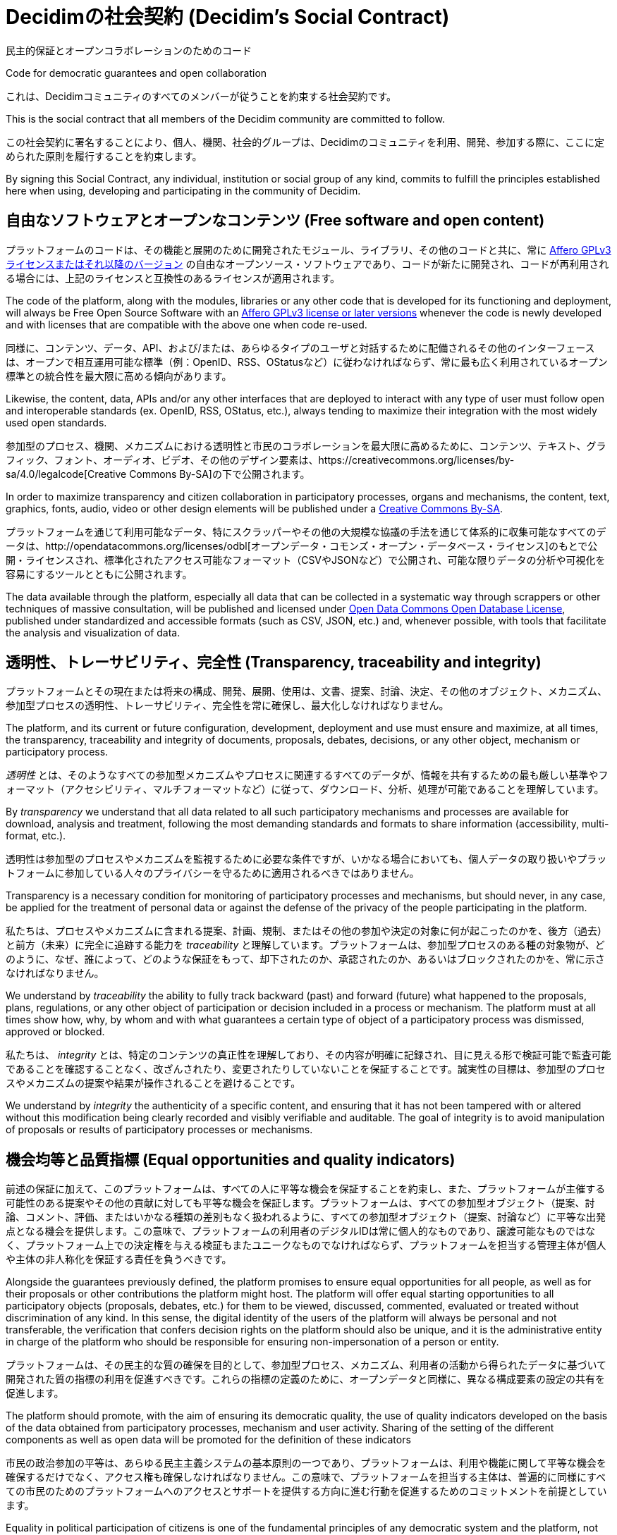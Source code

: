 = Decidimの社会契約 (Decidim's Social Contract)

民主的保証とオープンコラボレーションのためのコード

Code for democratic guarantees and open collaboration

これは、Decidimコミュニティのすべてのメンバーが従うことを約束する社会契約です。

This is the social contract that all members of the Decidim community are committed to follow.

この社会契約に署名することにより、個人、機関、社会的グループは、Decidimのコミュニティを利用、開発、参加する際に、ここに定められた原則を履行することを約束します。

By signing this Social Contract, any individual, institution or social group of any kind, commits to fulfill the principles established here when using, developing and participating in the community of Decidim.

== 自由なソフトウェアとオープンなコンテンツ (Free software and open content)

プラットフォームのコードは、その機能と展開のために開発されたモジュール、ライブラリ、その他のコードと共に、常に https://www.gnu.org/licenses/agpl-3.0.en.html[Affero GPLv3ライセンスまたはそれ以降のバージョン] の自由なオープンソース・ソフトウェアであり、コードが新たに開発され、コードが再利用される場合には、上記のライセンスと互換性のあるライセンスが適用されます。

The code of the platform, along with the modules, libraries or any other code that is developed for its functioning and deployment, will always be Free Open Source Software with an https://www.gnu.org/licenses/agpl-3.0.en.html[Affero GPLv3 license or later versions] whenever the code is newly developed and with licenses that are compatible with the above one when code re-used.

同様に、コンテンツ、データ、API、および/または、あらゆるタイプのユーザと対話するために配備されるその他のインターフェースは、オープンで相互運用可能な標準（例：OpenID、RSS、OStatusなど）に従わなければならず、常に最も広く利用されているオープン標準との統合性を最大限に高める傾向があります。

Likewise, the content, data, APIs and/or any other interfaces that are deployed to interact with any type of user must follow open and interoperable standards (ex. OpenID, RSS, OStatus, etc.), always tending to maximize their integration with the most widely used open standards.

参加型のプロセス、機関、メカニズムにおける透明性と市民のコラボレーションを最大限に高めるために、コンテンツ、テキスト、グラフィック、フォント、オーディオ、ビデオ、その他のデザイン要素は、https://creativecommons.org/licenses/by-sa/4.0/legalcode[Creative Commons By-SA]の下で公開されます。

In order to maximize transparency and citizen collaboration in participatory processes, organs and mechanisms, the content, text, graphics, fonts, audio, video or other design elements will be published under a https://creativecommons.org/licenses/by-sa/4.0/legalcode[Creative Commons By-SA].

プラットフォームを通じて利用可能なデータ、特にスクラッパーやその他の大規模な協議の手法を通じて体系的に収集可能なすべてのデータは、http://opendatacommons.org/licenses/odbl[オープンデータ・コモンズ・オープン・データベース・ライセンス]のもとで公開・ライセンスされ、標準化されたアクセス可能なフォーマット（CSVやJSONなど）で公開され、可能な限りデータの分析や可視化を容易にするツールとともに公開されます。

The data available through the platform, especially all data that can be collected in a systematic way through scrappers or other techniques of massive consultation, will be published and licensed under http://opendatacommons.org/licenses/odbl[Open Data Commons Open Database License], published under standardized and accessible formats (such as CSV, JSON, etc.) and, whenever possible, with tools that facilitate the analysis and visualization of data.

== 透明性、トレーサビリティ、完全性 (Transparency, traceability and integrity)

プラットフォームとその現在または将来の構成、開発、展開、使用は、文書、提案、討論、決定、その他のオブジェクト、メカニズム、参加型プロセスの透明性、トレーサビリティ、完全性を常に確保し、最大化しなければなりません。

The platform, and its current or future configuration, development, deployment and use must ensure and maximize, at all times, the transparency, traceability and integrity of documents, proposals, debates, decisions, or any other object, mechanism or participatory process.

_透明性_ とは、そのようなすべての参加型メカニズムやプロセスに関連するすべてのデータが、情報を共有するための最も厳しい基準やフォーマット（アクセシビリティ、マルチフォーマットなど）に従って、ダウンロード、分析、処理が可能であることを理解しています。

By _transparency_ we understand that all data related to all such participatory mechanisms and processes are available for download, analysis and treatment, following the most demanding standards and formats to share information (accessibility, multi-format, etc.).

透明性は参加型のプロセスやメカニズムを監視するために必要な条件ですが、いかなる場合においても、個人データの取り扱いやプラットフォームに参加している人々のプライバシーを守るために適用されるべきではありません。

Transparency is a necessary condition for monitoring of participatory processes and mechanisms, but should never, in any case, be applied for the treatment of personal data or against the defense of the privacy of the people participating in the platform.

私たちは、プロセスやメカニズムに含まれる提案、計画、規制、またはその他の参加や決定の対象に何が起こったのかを、後方（過去）と前方（未来）に完全に追跡する能力を _traceability_ と理解しています。プラットフォームは、参加型プロセスのある種の対象物が、どのように、なぜ、誰によって、どのような保証をもって、却下されたのか、承認されたのか、あるいはブロックされたのかを、常に示さなければなりません。

We understand by _traceability_ the ability to fully track backward (past) and forward (future) what happened to the proposals, plans, regulations, or any other object of participation or decision included in a process or mechanism. The platform must at all times show how, why, by whom and with what guarantees a certain type of object of a participatory process was dismissed, approved or blocked.

私たちは、 _integrity_ とは、特定のコンテンツの真正性を理解しており、その内容が明確に記録され、目に見える形で検証可能で監査可能であることを確認することなく、改ざんされたり、変更されたりしていないことを保証することです。誠実性の目標は、参加型のプロセスやメカニズムの提案や結果が操作されることを避けることです。

We understand by _integrity_ the authenticity of a specific content, and ensuring that it has not been tampered with or altered without this modification being clearly recorded and visibly verifiable and auditable. The goal of integrity is to avoid manipulation of proposals or results of participatory processes or mechanisms.

== 機会均等と品質指標 (Equal opportunities and quality indicators)

前述の保証に加えて、このプラットフォームは、すべての人に平等な機会を保証することを約束し、また、プラットフォームが主催する可能性のある提案やその他の貢献に対しても平等な機会を保証します。プラットフォームは、すべての参加型オブジェクト（提案、討論、コメント、評価、またはいかなる種類の差別もなく扱われるように、すべての参加型オブジェクト（提案、討論など）に平等な出発点となる機会を提供します。この意味で、プラットフォームの利用者のデジタルIDは常に個人的なものであり、譲渡可能なものではなく、プラットフォーム上での決定権を与える検証もまたユニークなものでなければならず、プラットフォームを担当する管理主体が個人や主体の非人称化を保証する責任を負うべきです。

Alongside the guarantees previously defined, the platform promises to ensure equal opportunities for all people, as well as for their proposals or other contributions the platform might host. The platform will offer equal starting opportunities to all participatory objects (proposals, debates, etc.) for them to be viewed, discussed, commented, evaluated or treated without discrimination of any kind. In this sense, the digital identity of the users of the platform will always be personal and not transferable, the verification that confers decision rights on the platform should also be unique, and it is the administrative entity in charge of the platform who should be responsible for ensuring non-impersonation of a person or entity.

プラットフォームは、その民主的な質の確保を目的として、参加型プロセス、メカニズム、利用者の活動から得られたデータに基づいて開発された質の指標の利用を促進すべきです。これらの指標の定義のために、オープンデータと同様に、異なる構成要素の設定の共有を促進します。

The platform should promote, with the aim of ensuring its democratic quality, the use of quality indicators developed on the basis of the data obtained from participatory processes, mechanism and user activity. Sharing of the setting of the different components as well as open data will be promoted for the definition of these indicators

市民の政治参加の平等は、あらゆる民主主義システムの基本原則の一つであり、プラットフォームは、利用や機能に関して平等な機会を確保するだけでなく、アクセス権も確保しなければなりません。この意味で、プラットフォームを担当する主体は、普遍的に同様にすべての市民のためのプラットフォームへのアクセスとサポートを提供する方向に進む行動を促進するためのコミットメントを前提としています。

Equality in political participation of citizens is one of the fundamental principles of any democratic system and the platform, not only has to ensure equal opportunities with respect to the uses and functions, but also the access right. In this sense the entity in charge of the platform assumes the commitment to promote actions that advance in the direction of providing access and support to the platform for all citizens alike universally Giving tools and resources appropriate to the platform is available to anyone who wants to use.

== データの機密性 (Data confidentiality)

プラットフォームが提供する機能や参加の可能性に参加するために人々が提供する可能性のある個人情報の機密性とプライバシーは、常に保証されているものとします。いかなる場合も、個人データは第三者に譲渡されることはありません。個人データは、ユーザー登録やプラットフォームの使いやすさを向上させるために厳密に必要な範囲を超えて使用されることはありません。プラットフォームの技術がそれを可能にした場合、意思決定プロセスにおける政治的嗜好や意志の表現は、プラットフォームの管理者やそれをホストするサーバーであっても、アクセスできないようになっているものとします。

The confidentiality and privacy of the personal data that people might provide to participate in any of the functionalities and/or possibilities of participation that the platform provides shall be guaranteed at all times. In no case shall personal data be transferred to third parties. Personal data will not be used beyond what is strictly necessary for the purposes of user registration and improvements on the usability of the platform. Whenever platform technology makes it possible, the expression of political preferences or will in decision-making processes shall remain inaccessible even for the administrator of the platform or the server/s that host it.

== 説明責任と責任 (Accountability and responsibility)

市民へのコミットメントは、可能な限り最短時間ですべての問い合わせや投稿に対応するために取られなければなりません。また、参加型プロセスの結果をフォローアップし、それを具体的に要求する要求に対応するためのコミットメントを採択しなければなりません。最後に、参加プロセスの実施を体系的に評価するために、参加プロセスが完成した後のモニタリングのための指標の組み込みを検討することを約束しなければなりません。

A commitment to citizens shall be taken to respond to all queries and contributions in the shortest time possible. A commitment shall also be adopted to follow-up the results of participatory processes and to respond to those demands which specifically request it. Finally, a commitment shall be taken to study the incorporation of indicators to monitor the participation processes once they are finalized, in order to systematically evaluate its implementation.

== 継続的な改善と機関間連携  (Continuous improvement and inter-institutional collaboration)

プラットフォームの継続的な改善を促進するために、定期的なレビューと評価のための仕組みを提供します。

Mechanisms for periodic review and evaluation will be provided in order to facilitate the continuous improvement of the platform.

プラットフォームの継続的な改善のために、プロジェクトに関わる機関間の連携と経験の交換を優先し、改善、修正、新たな開発を構築することを目的とします。

Priority will be given to the collaboration and the exchange of experiences between the institutions involved in the project, with the aim to improve, fix and build new developments for the continuous improvement of the platform.

この意味では、プラットフォーム全体の共通の利益となるような改善を進める際には、協調的な条件や環境が整えられ、必要に応じて各機関間の調整が可能となります。

In this sense, collaborative conditions and environments will be facilitated when moving forward improvements that point to a common benefit of the entire platform, enabling inter-agency coordination mechanisms when necessary.
